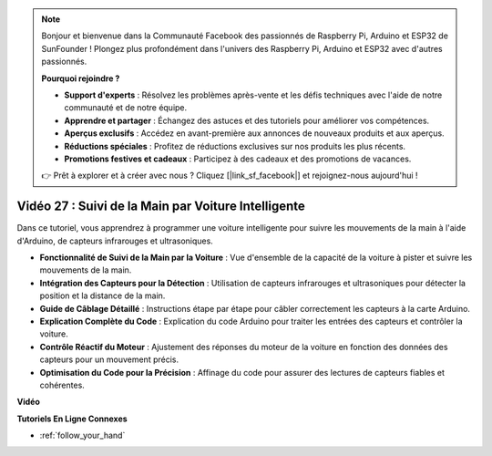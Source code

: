 .. note::

    Bonjour et bienvenue dans la Communauté Facebook des passionnés de Raspberry Pi, Arduino et ESP32 de SunFounder ! Plongez plus profondément dans l'univers des Raspberry Pi, Arduino et ESP32 avec d'autres passionnés.

    **Pourquoi rejoindre ?**

    - **Support d'experts** : Résolvez les problèmes après-vente et les défis techniques avec l'aide de notre communauté et de notre équipe.
    - **Apprendre et partager** : Échangez des astuces et des tutoriels pour améliorer vos compétences.
    - **Aperçus exclusifs** : Accédez en avant-première aux annonces de nouveaux produits et aux aperçus.
    - **Réductions spéciales** : Profitez de réductions exclusives sur nos produits les plus récents.
    - **Promotions festives et cadeaux** : Participez à des cadeaux et des promotions de vacances.

    👉 Prêt à explorer et à créer avec nous ? Cliquez [|link_sf_facebook|] et rejoignez-nous aujourd'hui !

Vidéo 27 : Suivi de la Main par Voiture Intelligente
=======================================================

Dans ce tutoriel, vous apprendrez à programmer une voiture intelligente pour suivre les mouvements de la main à l'aide d'Arduino, de capteurs infrarouges et ultrasoniques.

* **Fonctionnalité de Suivi de la Main par la Voiture** : Vue d'ensemble de la capacité de la voiture à pister et suivre les mouvements de la main.
* **Intégration des Capteurs pour la Détection** : Utilisation de capteurs infrarouges et ultrasoniques pour détecter la position et la distance de la main.
* **Guide de Câblage Détaillé** : Instructions étape par étape pour câbler correctement les capteurs à la carte Arduino.
* **Explication Complète du Code** : Explication du code Arduino pour traiter les entrées des capteurs et contrôler la voiture.
* **Contrôle Réactif du Moteur** : Ajustement des réponses du moteur de la voiture en fonction des données des capteurs pour un mouvement précis.
* **Optimisation du Code pour la Précision** : Affinage du code pour assurer des lectures de capteurs fiables et cohérentes.

**Vidéo**

.. raw:: html

    <iframe width="600" height="400" src="https://www.youtube.com/embed/mcbJlE7-8ro?si=HBD7VbMQaIhGdKko" title="YouTube video player" frameborder="0" allow="accelerometer; autoplay; clipboard-write; encrypted-media; gyroscope; picture-in-picture; web-share" allowfullscreen></iframe>

    <br/><br/>

**Tutoriels En Ligne Connexes**

* :ref:`follow_your_hand`
